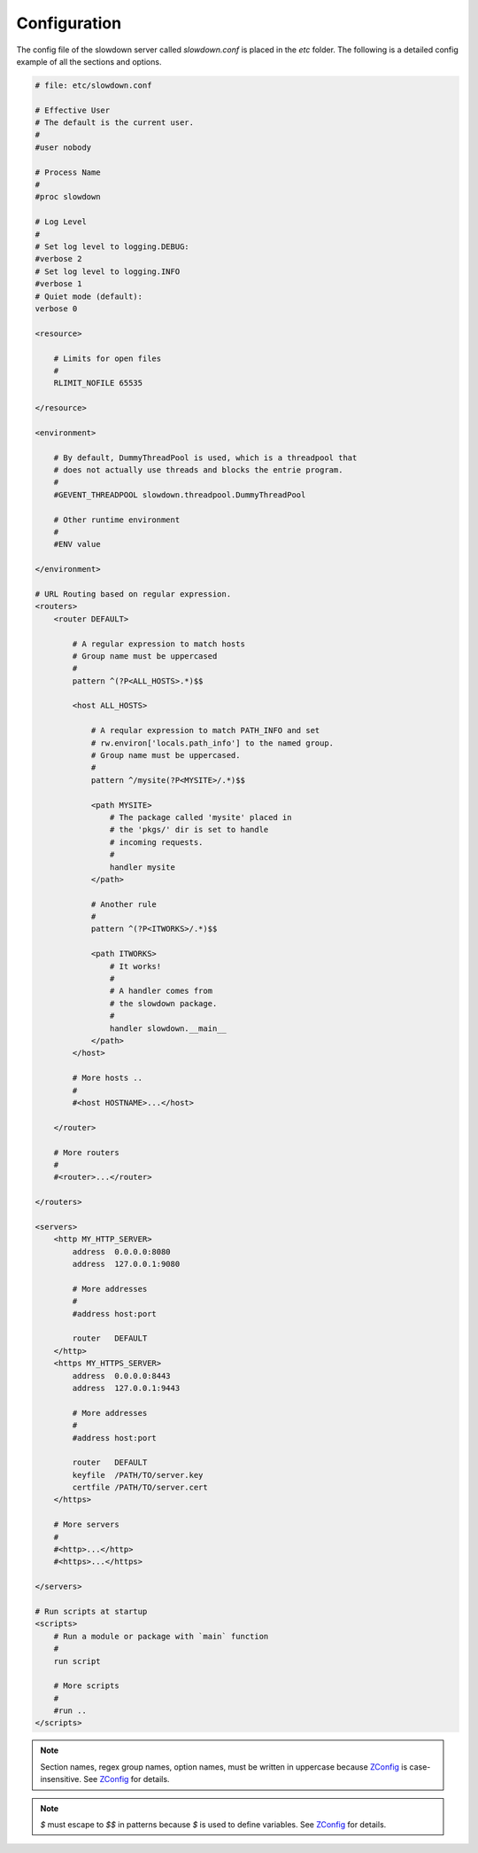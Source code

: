 =============
Configuration
=============

.. contents::
    :depth: 1
    :local:
    :backlinks: none


The config file of the slowdown server called `slowdown.conf` is placed in
the `etc` folder. The following is a detailed config example of all the
sections and options.

.. code-block:: apacheconf

    # file: etc/slowdown.conf

    # Effective User
    # The default is the current user.
    #
    #user nobody

    # Process Name
    #
    #proc slowdown

    # Log Level
    #
    # Set log level to logging.DEBUG:
    #verbose 2
    # Set log level to logging.INFO
    #verbose 1
    # Quiet mode (default):
    verbose 0

    <resource>

        # Limits for open files
        #
        RLIMIT_NOFILE 65535

    </resource>

    <environment>

        # By default, DummyThreadPool is used, which is a threadpool that
        # does not actually use threads and blocks the entrie program.
        #
        #GEVENT_THREADPOOL slowdown.threadpool.DummyThreadPool

        # Other runtime environment
        #
        #ENV value

    </environment>

    # URL Routing based on regular expression.
    <routers>
        <router DEFAULT>

            # A regular expression to match hosts
            # Group name must be uppercased
            #
            pattern ^(?P<ALL_HOSTS>.*)$$

            <host ALL_HOSTS>

                # A reqular expression to match PATH_INFO and set
                # rw.environ['locals.path_info'] to the named group.
                # Group name must be uppercased.
                #
                pattern ^/mysite(?P<MYSITE>/.*)$$

                <path MYSITE>
                    # The package called 'mysite' placed in
                    # the 'pkgs/' dir is set to handle
                    # incoming requests.
                    #
                    handler mysite
                </path>

                # Another rule
                #
                pattern ^(?P<ITWORKS>/.*)$$

                <path ITWORKS>
                    # It works!
                    #
                    # A handler comes from
                    # the slowdown package.
                    #
                    handler slowdown.__main__
                </path>
            </host>

            # More hosts ..
            #
            #<host HOSTNAME>...</host>

        </router>

        # More routers
        #
        #<router>...</router>

    </routers>

    <servers>
        <http MY_HTTP_SERVER>
            address  0.0.0.0:8080
            address  127.0.0.1:9080

            # More addresses
            #
            #address host:port

            router   DEFAULT
        </http>
        <https MY_HTTPS_SERVER>
            address  0.0.0.0:8443
            address  127.0.0.1:9443

            # More addresses
            #
            #address host:port

            router   DEFAULT
            keyfile  /PATH/TO/server.key
            certfile /PATH/TO/server.cert
        </https>

        # More servers
        #
        #<http>...</http>
        #<https>...</https>

    </servers>

    # Run scripts at startup
    <scripts>
        # Run a module or package with `main` function
        #
        run script

        # More scripts
        #
        #run ..
    </scripts>

.. note::

    Section names, regex group names, option names, must be written in
    uppercase because `ZConfig`_ is case-insensitive. See `ZConfig`_ for
    details.

.. note::

    `$` must escape to `$$` in patterns because `$` is used to define
    variables. See `ZConfig`_ for details.

.. _ZConfig: https://zconfig.readthedocs.io/en/latest/
